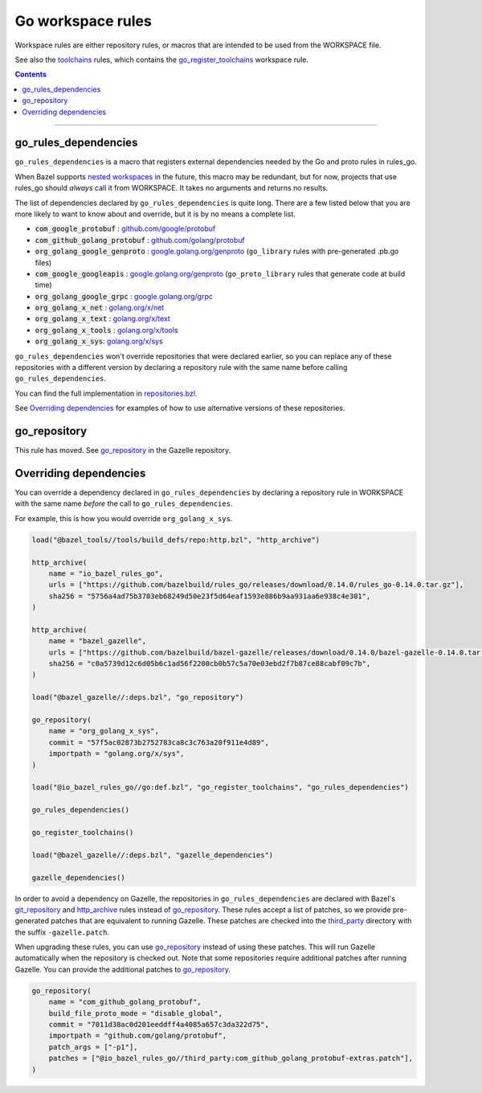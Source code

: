 Go workspace rules
==================

.. _github.com/google/protobuf: https://github.com/google/protobuf/
.. _github.com/golang/protobuf: https://github.com/golang/protobuf/
.. _google.golang.org/genproto: https://github.com/google/go-genproto
.. _google.golang.org/grpc: https://github.com/grpc/grpc-go
.. _golang.org/x/net: https://github.com/golang/net/
.. _golang.org/x/text: https://github.com/golang/text/
.. _golang.org/x/tools: https://github.com/golang/tools/
.. _golang.org/x/sys: https://github.com/golang/sys/
.. _go_library: core.rst#go_library
.. _toolchains: toolchains.rst
.. _go_register_toolchains: toolchains.rst#go_register_toolchains
.. _go_toolchain: toolchains.rst#go_toolchain
.. _normal go logic: https://golang.org/cmd/go/#hdr-Remote_import_paths
.. _gazelle: tools/gazelle/README.rst
.. _http_archive: https://github.com/bazelbuild/bazel/blob/master/tools/build_defs/repo/http.bzl
.. _git_repository: https://github.com/bazelbuild/bazel/blob/master/tools/build_defs/repo/git.bzl
.. _nested workspaces: https://bazel.build/designs/2016/09/19/recursive-ws-parsing.html
.. _go_repository: https://github.com/bazelbuild/bazel-gazelle/blob/master/repository.rst#go_repository
.. _repositories.bzl: https://github.com/bazelbuild/rules_go/blob/master/go/private/repositories.bzl
.. _third_party: https://github.com/bazelbuild/rules_go/tree/master/third_party

.. _go_prefix_faq: /README.rst#whats-up-with-the-go_default_library-name
.. |go_prefix_faq| replace:: FAQ

.. |build_file_generation| replace:: :param:`build_file_generation`

.. role:: param(kbd)
.. role:: type(emphasis)
.. role:: value(code)
.. |mandatory| replace:: **mandatory value**

Workspace rules are either repository rules, or macros that are intended to be used from the
WORKSPACE file.

See also the `toolchains <toolchains>`_ rules, which contains the go_register_toolchains_
workspace rule.

.. contents:: :depth: 1

-----

go_rules_dependencies
~~~~~~~~~~~~~~~~~~~~~

``go_rules_dependencies`` is a macro that registers external dependencies needed
by the Go and proto rules in rules_go.

When Bazel supports `nested workspaces`_ in the future, this macro may be
redundant, but for now, projects that use rules_go should *always* call it
from WORKSPACE. It takes no arguments and returns no results.

The list of dependencies declared by ``go_rules_dependencies`` is quite long.
There are a few listed below that you are more likely to want to know about and
override, but it is by no means a complete list.

* :value:`com_google_protobuf` : `github.com/google/protobuf`_
* :value:`com_github_golang_protobuf` : `github.com/golang/protobuf`_
* :value:`org_golang_google_genproto` : `google.golang.org/genproto`_
  (``go_library`` rules with pre-generated .pb.go files)
* :value:`com_google_googleapis` : `google.golang.org/genproto`_ (``go_proto_library``
  rules that generate code at build time)
* :value:`org_golang_google_grpc` : `google.golang.org/grpc`_
* :value:`org_golang_x_net` : `golang.org/x/net`_
* :value:`org_golang_x_text` : `golang.org/x/text`_
* :value:`org_golang_x_tools` : `golang.org/x/tools`_
* :value:`org_golang_x_sys`: `golang.org/x/sys`_

``go_rules_dependencies`` won't override repositories that were declared
earlier, so you can replace any of these repositories with a different version
by declaring a repository rule with the same name before calling
``go_rules_dependencies``.

You can find the full implementation in `repositories.bzl`_.

See `Overriding dependencies`_ for examples of how to use alternative
versions of these repositories.

go_repository
~~~~~~~~~~~~~

This rule has moved. See `go_repository`_ in the Gazelle repository.

Overriding dependencies
~~~~~~~~~~~~~~~~~~~~~~~

You can override a dependency declared in ``go_rules_dependencies`` by
declaring a repository rule in WORKSPACE with the same name *before* the call
to ``go_rules_dependencies``.

For example, this is how you would override ``org_golang_x_sys``.

.. code:: bzl

    load("@bazel_tools//tools/build_defs/repo:http.bzl", "http_archive")

    http_archive(
        name = "io_bazel_rules_go",
        urls = ["https://github.com/bazelbuild/rules_go/releases/download/0.14.0/rules_go-0.14.0.tar.gz"],
        sha256 = "5756a4ad75b3703eb68249d50e23f5d64eaf1593e886b9aa931aa6e938c4e301",
    )

    http_archive(
        name = "bazel_gazelle",
        urls = ["https://github.com/bazelbuild/bazel-gazelle/releases/download/0.14.0/bazel-gazelle-0.14.0.tar.gz"],
        sha256 = "c0a5739d12c6d05b6c1ad56f2200cb0b57c5a70e03ebd2f7b87ce88cabf09c7b",
    )

    load("@bazel_gazelle//:deps.bzl", "go_repository")

    go_repository(
        name = "org_golang_x_sys",
        commit = "57f5ac02873b2752783ca8c3c763a20f911e4d89",
        importpath = "golang.org/x/sys",
    )

    load("@io_bazel_rules_go//go:def.bzl", "go_register_toolchains", "go_rules_dependencies")

    go_rules_dependencies()

    go_register_toolchains()

    load("@bazel_gazelle//:deps.bzl", "gazelle_dependencies")

    gazelle_dependencies()

In order to avoid a dependency on Gazelle, the repositories in
``go_rules_dependencies`` are declared with Bazel's `git_repository`_ and
`http_archive`_ rules instead of `go_repository`_. These rules accept a list of
patches, so we provide pre-generated patches that are equivalent to running
Gazelle.  These patches are checked into the `third_party`_ directory with the
suffix ``-gazelle.patch``.

When upgrading these rules, you can use `go_repository`_ instead of using these
patches. This will run Gazelle automatically when the repository is checked
out. Note that some repositories require additional patches after running
Gazelle. You can provide the additional patches to `go_repository`_.

.. code:: bzl

    go_repository(
        name = "com_github_golang_protobuf",
        build_file_proto_mode = "disable_global",
        commit = "7011d38ac0d201eeddff4a4085a657c3da322d75",
        importpath = "github.com/golang/protobuf",
        patch_args = ["-p1"],
        patches = ["@io_bazel_rules_go//third_party:com_github_golang_protobuf-extras.patch"],
    )
